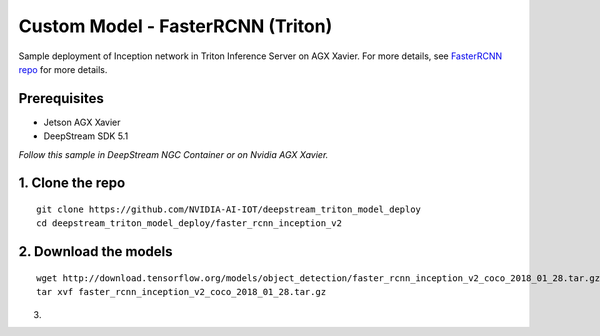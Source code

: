 Custom Model - FasterRCNN (Triton)
==================================

Sample deployment of Inception network in Triton Inference Server on AGX Xavier. For more details, see `FasterRCNN repo <https://github.com/NVIDIA-AI-IOT/deepstream_triton_model_deploy/tree/master/faster_rcnn_inception_v2>`_ for more details.

Prerequisites
-------------

* Jetson AGX Xavier
* DeepStream SDK 5.1

*Follow this sample in DeepStream NGC Container or on Nvidia AGX Xavier.*

1. Clone the repo
-----------------
::

	git clone https://github.com/NVIDIA-AI-IOT/deepstream_triton_model_deploy
	cd deepstream_triton_model_deploy/faster_rcnn_inception_v2

2. Download the models
----------------------

::

	wget http://download.tensorflow.org/models/object_detection/faster_rcnn_inception_v2_coco_2018_01_28.tar.gz
	tar xvf faster_rcnn_inception_v2_coco_2018_01_28.tar.gz

3. 
